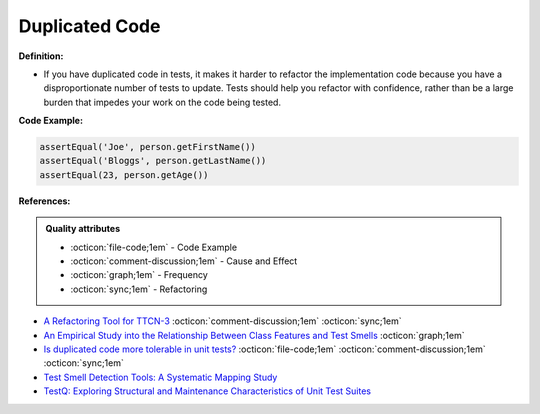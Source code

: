 Duplicated Code
^^^^^
**Definition:**

* If you have duplicated code in tests, it makes it harder to refactor the implementation code because you have a disproportionate number of tests to update. Tests should help you refactor with confidence, rather than be a large burden that impedes your work on the code being tested.


**Code Example:**

.. code-block:: java

    assertEqual('Joe', person.getFirstName())
    assertEqual('Bloggs', person.getLastName())
    assertEqual(23, person.getAge())

**References:**

.. admonition:: Quality attributes

    * :octicon:`file-code;1em` -  Code Example
    * :octicon:`comment-discussion;1em` -  Cause and Effect
    * :octicon:`graph;1em` -  Frequency
    * :octicon:`sync;1em` -  Refactoring

* `A Refactoring Tool for TTCN-3 <http://citeseerx.ist.psu.edu/viewdoc/download?doi=10.1.1.115.3594&rep=rep1&type=pdf>`_ :octicon:`comment-discussion;1em` :octicon:`sync;1em`
* `An Empirical Study into the Relationship Between Class Features and Test Smells <https://ieeexplore.ieee.org/document/7890581>`_ :octicon:`graph;1em`
* `Is duplicated code more tolerable in unit tests? <https://stackoverflow.com/questions/129693/is-duplicated-code-more-tolerable-in-unit-tests>`_ :octicon:`file-code;1em` :octicon:`comment-discussion;1em` :octicon:`sync;1em`
* `Test Smell Detection Tools: A Systematic Mapping Study <https://dl.acm.org/doi/10.1145/3463274.3463335>`_
* `TestQ: Exploring Structural and Maintenance Characteristics of Unit Test Suites <https://citeseerx.ist.psu.edu/viewdoc/download?doi=10.1.1.649.6409&rep=rep1&type=pdf>`_
